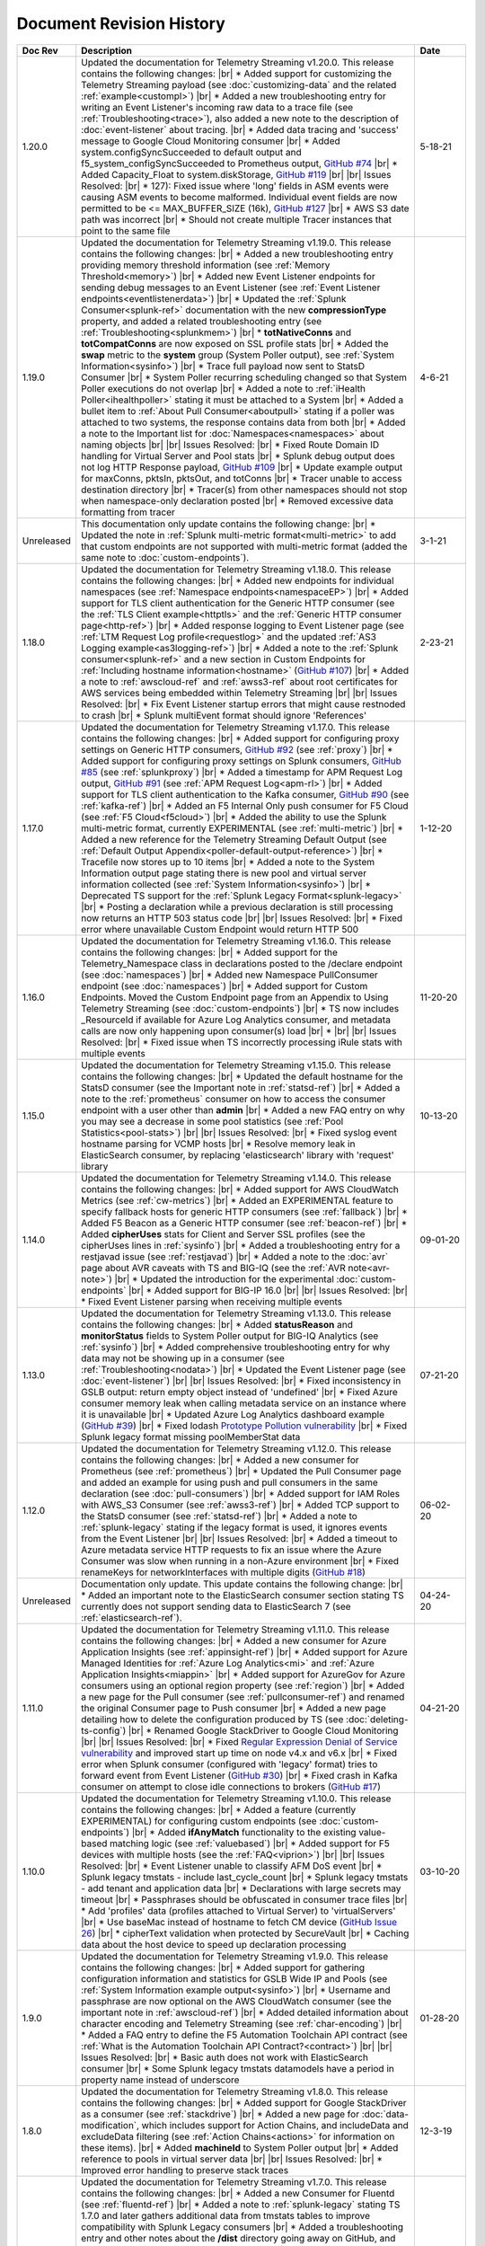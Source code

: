 .. _revision-history:

Document Revision History
=========================

.. list-table::
      :widths: 15 100 15
      :header-rows: 1

      * - Doc Rev
        - Description
        - Date

      * - 1.20.0
        - Updated the documentation for Telemetry Streaming v1.20.0. This release contains the following changes: |br| * Added support for customizing the Telemetry Streaming payload (see :doc:`customizing-data` and the related :ref:`example<custompl>`) |br| * Added a new troubleshooting entry for writing an Event Listener's incoming raw data to a trace file (see :ref:`Troubleshooting<trace>`), also added a new note to the description of :doc:`event-listener` about tracing. |br| * Added data tracing and 'success' message to Google Cloud Monitoring consumer  |br| * Added system.configSyncSucceeded to default output and f5_system_configSyncSucceeded to Prometheus output, `GitHub #74 <https://github.com/F5Networks/f5-telemetry-streaming/issues/74>`_ |br| * Added Capacity_Float to system.diskStorage, `GitHub #119 <https://github.com/F5Networks/f5-telemetry-streaming/issues/119>`_ |br| |br| Issues Resolved: |br| * 127): Fixed issue where 'long' fields in ASM events were causing ASM events to become malformed. Individual event fields are now permitted to be <= MAX_BUFFER_SIZE (16k), `GitHub #127 <https://github.com/F5Networks/f5-telemetry-streaming/issues/127>`_ |br| * AWS S3 date path was incorrect |br| * Should not create multiple Tracer instances that point to the same file
        - 5-18-21

      * - 1.19.0
        - Updated the documentation for Telemetry Streaming v1.19.0. This release contains the following changes: |br| * Added a new troubleshooting entry providing memory threshold information (see :ref:`Memory Threshold<memory>`) |br| * Added new Event Listener endpoints for sending debug messages to an Event Listener (see :ref:`Event Listener endpoints<eventlistenerdata>`) |br| * Updated the :ref:`Splunk Consumer<splunk-ref>` documentation with the new **compressionType** property, and added a related troubleshooting entry (see :ref:`Troubleshooting<splunkmem>`)  |br| * **totNativeConns** and **totCompatConns** are now exposed on SSL profile stats |br| * Added the **swap** metric to the **system** group (System Poller output), see :ref:`System Information<sysinfo>`) |br| * Trace full payload now sent to StatsD Consumer |br| * System Poller recurring scheduling changed so that System Poller executions do not overlap |br| * Added a note to :ref:`iHealth Poller<ihealthpoller>` stating it must be attached to a System |br| * Added a bullet item to :ref:`About Pull Consumer<aboutpull>` stating if a poller was attached to two systems, the response contains data from both |br| * Added a note to the Important  list for :doc:`Namespaces<namespaces>` about naming objects |br| |br| Issues Resolved: |br| * Fixed Route Domain ID handling for Virtual Server and Pool stats |br| * Splunk debug output does not log HTTP Response payload, `GitHub #109 <https://github.com/F5Networks/f5-telemetry-streaming/issues/109>`_ |br| * Update example output for maxConns, pktsIn, pktsOut, and totConns |br| * Tracer unable to access destination directory |br| * Tracer(s) from other namespaces should not stop when namespace-only declaration posted |br| * Removed excessive data formatting from tracer
        - 4-6-21
  
      * - Unreleased
        - This documentation only update contains the following change: |br| * Updated the note in :ref:`Splunk multi-metric format<multi-metric>` to add that custom endpoints are not supported with multi-metric format (added the same note to :doc:`custom-endpoints`).
        - 3-1-21
     
      * - 1.18.0
        - Updated the documentation for Telemetry Streaming v1.18.0. This release contains the following changes: |br| * Added new endpoints for individual namespaces (see :ref:`Namespace endpoints<namespaceEP>`) |br| * Added support for TLS client authentication for the Generic HTTP consumer (see the :ref:`TLS Client example<httptls>` and the :ref:`Generic HTTP consumer page<http-ref>`) |br| * Added response logging to Event Listener page (see :ref:`LTM Request Log profile<requestlog>` and the updated :ref:`AS3 Logging example<as3logging-ref>`)  |br| * Added a note to the :ref:`Splunk consumer<splunk-ref>` and a new section in Custom Endpoints for :ref:`Including hostname information<hostname>`  (`GitHub #107 <https://github.com/F5Networks/f5-telemetry-streaming/issues/107>`_)  |br| * Added a note to :ref:`awscloud-ref` and :ref:`awss3-ref` about root certificates for AWS services being embedded within Telemetry Streaming  |br| |br| Issues Resolved: |br| * Fix Event Listener startup errors that might cause restnoded to crash |br| * Splunk multiEvent format should ignore 'References'
        - 2-23-21

      * - 1.17.0
        - Updated the documentation for Telemetry Streaming v1.17.0. This release contains the following changes: |br| * Added support for configuring proxy settings on Generic HTTP consumers, `GitHub #92 <https://github.com/F5Networks/f5-telemetry-streaming/issues/92>`_ (see :ref:`proxy`) |br| * Added support for configuring proxy settings on Splunk consumers, `GitHub #85 <https://github.com/F5Networks/f5-telemetry-streaming/issues/85>`_ (see :ref:`splunkproxy`) |br| * Added a timestamp for APM Request Log output, `GitHub #91 <https://github.com/F5Networks/f5-telemetry-streaming/issues/91>`_  (see :ref:`APM Request Log<apm-rl>`) |br| * Added support for TLS client authentication to the Kafka consumer, `GitHub #90 <https://github.com/F5Networks/f5-telemetry-streaming/issues/90>`_ (see :ref:`kafka-ref`) |br| * Added an F5 Internal Only push consumer for F5 Cloud (see :ref:`F5 Cloud<f5cloud>`) |br| * Added the ability to use the Splunk multi-metric format, currently EXPERIMENTAL (see :ref:`multi-metric`) |br| * Added a new reference for the Telemetry Streaming Default Output (see :ref:`Default Output Appendix<poller-default-output-reference>`) |br| * Tracefile now stores up to 10 items |br| * Added a note to the System Information output page stating there is new pool and virtual server information collected (see :ref:`System Information<sysinfo>`) |br| * Deprecated TS support for the :ref:`Splunk Legacy Format<splunk-legacy>` |br| * Posting a declaration while a previous declaration is still processing now returns an HTTP 503 status code |br| |br| Issues Resolved: |br| * Fixed error where unavailable Custom Endpoint would return HTTP 500
        - 1-12-20

      * - 1.16.0
        - Updated the documentation for Telemetry Streaming v1.16.0. This release contains the following changes: |br| * Added support for the Telemetry_Namespace class in declarations posted to the /declare endpoint (see :doc:`namespaces`) |br| * Added new Namespace PullConsumer endpoint (see :doc:`namespaces`) |br| * Added support for Custom Endpoints.  Moved the Custom Endpoint page from an Appendix to Using Telemetry Streaming (see :doc:`custom-endpoints`) |br| * TS now includes _ResourceId if available for Azure Log Analytics consumer, and metadata calls are now only happening upon consumer(s) load |br| *  |br| |br| Issues Resolved: |br| * Fixed issue when TS incorrectly processing iRule stats with multiple events
        - 11-20-20

      * - 1.15.0
        - Updated the documentation for Telemetry Streaming v1.15.0. This release contains the following changes: |br| * Updated the default hostname for the StatsD consumer (see the Important note in :ref:`statsd-ref`) |br| * Added a note to the :ref:`prometheus` consumer on how to access the consumer endpoint with a user other than **admin** |br| * Added a new FAQ entry on why you may see a decrease in some pool statistics (see :ref:`Pool Statistics<pool-stats>`)  |br| |br| Issues Resolved: |br| * Fixed syslog event hostname parsing for VCMP hosts |br| * Resolve memory leak in ElasticSearch consumer, by replacing 'elasticsearch' library with 'request' library
        - 10-13-20

      * - 1.14.0
        - Updated the documentation for Telemetry Streaming v1.14.0. This release contains the following changes: |br| * Added support for AWS CloudWatch Metrics (see :ref:`cw-metrics`) |br| * Added an EXPERIMENTAL feature to specify fallback hosts for generic HTTP consumers (see :ref:`fallback`) |br| * Added F5 Beacon as a Generic HTTP consumer (see :ref:`beacon-ref`)  |br| * Added **cipherUses** stats for Client and Server SSL profiles (see the cipherUses lines in :ref:`sysinfo`) |br| * Added a troubleshooting entry for a restjavad issue (see :ref:`restjavad`) |br| * Added a note to the :doc:`avr` page about AVR caveats with TS and BIG-IQ (see the :ref:`AVR note<avr-note>`) |br| * Updated the introduction for the experimental :doc:`custom-endpoints` |br| * Added support for BIG-IP 16.0  |br| |br| Issues Resolved: |br| * Fixed Event Listener parsing when receiving multiple events
        - 09-01-20

      * - 1.13.0
        - Updated the documentation for Telemetry Streaming v1.13.0. This release contains the following changes: |br| * Added **statusReason** and **monitorStatus** fields to System Poller output for BIG-IQ Analytics (see :ref:`sysinfo`) |br| * Added comprehensive troubleshooting entry for why data may not be showing up in a consumer (see :ref:`Troubleshooting<nodata>`) |br| * Updated the Event Listener page (see :doc:`event-listener`) |br| |br| Issues Resolved: |br| * Fixed inconsistency in GSLB output: return empty object instead of 'undefined' |br| * Fixed Azure consumer memory leak when calling metadata service on an instance where it is unavailable |br| * Updated Azure Log Analytics dashboard example (`GitHub #39 <https://github.com/F5Networks/f5-telemetry-streaming/issues/39>`_) |br| * Fixed lodash `Prototype Pollution vulnerability <https://www.npmjs.com/advisories/1523>`_ |br| * Fixed Splunk legacy format missing poolMemberStat data
        - 07-21-20

      * - 1.12.0
        - Updated the documentation for Telemetry Streaming v1.12.0. This release contains the following changes: |br| * Added a new consumer for Prometheus (see :ref:`prometheus`) |br| * Updated the Pull Consumer page and added an example for using push and pull consumers in the same declaration (see :doc:`pull-consumers`) |br| * Added support for IAM Roles with AWS_S3 Consumer (see :ref:`awss3-ref`) |br| * Added TCP support to the StatsD consumer (see :ref:`statsd-ref`) |br| * Added a note to :ref:`splunk-legacy` stating if the legacy format is used, it ignores events from the Event Listener |br| |br| Issues Resolved: |br| * Added a timeout to Azure metadata service HTTP requests to fix an issue where the Azure Consumer was slow when running in a non-Azure environment |br| * Fixed renameKeys for networkInterfaces with multiple digits (`GitHub #18 <https://github.com/F5Networks/f5-telemetry-streaming/issues/18>`_)
        - 06-02-20

      * - Unreleased
        - Documentation only update. This update contains the following change: |br| * Added an important note to the ElasticSearch consumer section stating TS currently does not support sending data to ElasticSearch 7 (see :ref:`elasticsearch-ref`).
        - 04-24-20

      * - 1.11.0
        - Updated the documentation for Telemetry Streaming v1.11.0. This release contains the following changes: |br| * Added a new consumer for Azure Application Insights (see :ref:`appinsight-ref`) |br| * Added support for Azure Managed Identities for :ref:`Azure Log Analytics<mi>` and :ref:`Azure Application Insights<miappin>` |br| * Added support for AzureGov for Azure consumers using an optional region property (see :ref:`region`) |br| * Added a new page for the Pull consumer (see :ref:`pullconsumer-ref`) and renamed the original Consumer page to Push consumer |br| * Added a new page detailing how to delete the configuration produced by TS (see :doc:`deleting-ts-config`) |br| * Renamed Google StackDriver to Google Cloud Monitoring |br| |br| Issues Resolved: |br| * Fixed `Regular Expression Denial of Service vulnerability <https://www.npmjs.com/advisories/1488>`_ and improved start up time on node v4.x and v6.x |br| * Fixed error when Splunk consumer (configured with 'legacy' format) tries to forward event from Event Listener (`GitHub #30 <https://github.com/F5Networks/f5-telemetry-streaming/issues/30>`_) |br| * Fixed crash in Kafka consumer on attempt to close idle connections to brokers (`GitHub #17 <https://github.com/F5Networks/f5-telemetry-streaming/issues/17>`_) 
        - 04-21-20

      * - 1.10.0
        - Updated the documentation for Telemetry Streaming v1.10.0. This release contains the following changes: |br| * Added a feature (currently EXPERIMENTAL) for configuring custom endpoints (see :doc:`custom-endpoints`) |br| * Added **ifAnyMatch** functionality to the existing value-based matching logic (see :ref:`valuebased`) |br| * Added support for F5 devices with multiple hosts (see the :ref:`FAQ<viprion>`)  |br| |br| Issues Resolved: |br| * Event Listener unable to classify AFM DoS event |br| * Splunk legacy tmstats - include last_cycle_count |br| * Splunk legacy tmstats - add tenant and application data |br| * Declarations with large secrets may timeout |br| * Passphrases should be obfuscated in consumer trace files |br| * Add 'profiles' data (profiles attached to Virtual Server) to 'virtualServers' |br| * Use baseMac instead of hostname to fetch CM device (`GitHub Issue 26 <https://github.com/F5Networks/f5-telemetry-streaming/pull/26>`_) |br| * cipherText validation when protected by SecureVault |br| * Caching data about the host device to speed up declaration processing
        - 03-10-20

      * - 1.9.0
        - Updated the documentation for Telemetry Streaming v1.9.0. This release contains the following changes: |br| * Added support for gathering configuration information and statistics for GSLB Wide IP and Pools (see :ref:`System Information example output<sysinfo>`) |br| * Username and passphrase are now optional on the AWS CloudWatch consumer (see the important note in :ref:`awscloud-ref`) |br| * Added detailed information about character encoding and Telemetry Streaming (see :ref:`char-encoding`) |br| * Added a FAQ entry to define the F5 Automation Toolchain API contract (see :ref:`What is the Automation Toolchain API Contract?<contract>`) |br| |br| Issues Resolved: |br| * Basic auth does not work with ElasticSearch consumer |br| * Some Splunk legacy tmstats datamodels have a period in property name instead of underscore
        - 01-28-20

      * - 1.8.0
        - Updated the documentation for Telemetry Streaming v1.8.0. This release contains the following changes: |br| * Added support for Google StackDriver as a consumer (see :ref:`stackdrive`) |br| * Added a new page for :doc:`data-modification`, which includes support for Action Chains, and includeData and excludeData filtering (see :ref:`Action Chains<actions>` for information on these items). |br| * Added **machineId** to System Poller output |br| * Added reference to pools in virtual server data  |br| |br| Issues Resolved: |br| * Improved error handling to preserve stack traces
        - 12-3-19
      
      * - 1.7.0
        - Updated the documentation for Telemetry Streaming v1.7.0. This release contains the following changes: |br| * Added a new Consumer for Fluentd (see :ref:`fluentd-ref`) |br| * Added a note to :ref:`splunk-legacy` stating TS 1.7.0 and later gathers additional data from tmstats tables to improve compatibility with Splunk Legacy consumers |br| * Added a troubleshooting entry and other notes about the **/dist** directory going away on GitHub, and the TS RPM being available as a release Asset (see :ref:`Troubleshooting<nodist>`) |br| * Added an FAQ entry about TS collecting non-identifiable usage data  (see :ref:`Usage data<statsinfo>`) |br| * Updated the maximum number of concurrent established TCP sockets per consumer to 5 |br| |br| Issues Resolved: |br| * Splunk Tmstat table data is being overwritten when forwarded to Splunk |br| * Broken promise chain when loading config file.
        - 10-22-19

      * - 1.6.0
        - Updated the documentation for Telemetry Streaming v1.6.0. This release contains the following changes: |br| * In version 1.6.0 and later, tagging is now an array inside of which you can add tagging objects  (see :ref:`Tag Property <tagproperty>`). |br| * Added the facility parameter for the Splunk Legacy format (see :ref:`splunk-legacy`)  |br| * Added a Schema Reference appendix 
        - 09-10-19

      * - 1.5.0
        - Updated the documentation for Telemetry Streaming v1.5.0. This release contains the following changes: |br| * Added support for Carrier Grade NAT (CGNAT) event logs (see :ref:`cgnat`) |br| * Telemetry Streaming now collects **mask** and **ipProtocol** for virtual servers (see the virtualServers lines of :ref:`System Information Output<sysinfo>` for example output. |br| * Telemetry Streaming now collects the system status information: **devicegroup**, **asm_state**, **last_asm_change**, **apm_state**, **afm_state**, **last_afm_deploy**, **ltm_config_time**, and **gtm_config_time** (see the :ref:`System Information Output<sysinfo>` for example output) |br| * Added iRules support to system poller stats (see the iRules lines of :ref:`System Information Output<sysinfo>` for example output) |br| * Added a :ref:`Troubleshooting entry<certerror>` about a self-signed certificate error.  Also added a related **allowSelfSignedCert** row to the :doc:`advanced-options` table.  |br| |br| Issues Resolved: |br| * Elastic Search Unable to parse and index some messages with previously used keys |br| * Elastic Search event data objects containing consecutive periods will be replaced with a single period |br| * Splunk Host property is null for TS events
        - 07-30-19

      * - 1.4.0
        - Updated the documentation for Telemetry Streaming v1.4.0. This release contains the following changes: |br| * Added a new troubleshooting entry for an error that can occur with the ElasticSearch consumer (see :ref:`Troubleshooting <elkerror>`). |br| * Added the |schemalink| from previous releases to the GitHub repository  |br| * Updated :doc:`validate` to clarify the schema URL to use |br| * Updated the documentation theme and indexes. |br| |br| Issues Resolved: |br| * System Poller throws unhandled exception "socket hang up" on attempt to fetch stats.
        - 06-18-19
      
      * - 1.3.0
        - Updated the documentation for Telemetry Streaming v1.3.0. This release contains the following changes: |br| * TS now exports AVR data. See the :ref:`avr-ref` section for configuration notes. |br| * Added documentation for the tag property. |br| * Added support for Kafka SASL-PLAIN authentication.
        - 04-30-19

      * - 1.2.0
        - Updated the documentation for Telemetry Streaming v1.2.0. This release contains the following changes: |br| * Changed the System Poller class to the Telemetry System class. |br| * Added support for iHealth polling. |br| * Added support for IPsec Tunnel statistics. |br| * Added Event Listener log profile configuration example using a single AS3 declaration. |br| * Updated the Event Listener log profile configuration examples to use non-mgmt-IP-based endpoints. |br| * Updated example output.
        - 04-02-19

      * - 1.1.0
        - Updated the documentation for Telemetry Streaming v1.1.0. This release contains the following changes: |br| * Added reference links for importing the example Azure dashboard to the :ref:`settingupconsumer-ref` section. |br| * Added a section for :ref:`validate`.  |br| * Updated the Kafka example declaration to include binaryTcp as an alternate protocol option. |br| * Added UDP as a protocol for the event listener.  |br| * Added StatsD and generic HTTP as consumers. See the :ref:`settingupconsumer-ref` section for declaration examples. |br| * Added System Log to the :ref:`eventlistener-ref` section.  |br| * Updated GitHub links.
        - 03-05-19  
      
      * - 1.0.0
        - Initial release of Telemetry Streaming documentation.
        - 02-05-19


      * - 0.9.0
        - Initial internal release of Telemetry Streaming documentation.
        - 12-27-18

    



.. |br| raw:: html
   
   <br />

.. |hub| raw:: html

   <a href="https://github.com/F5Networks/f5-telemetry-streaming/issues" target="_blank">GitHub Issues</a>

.. |schemalink| raw:: html

   <a href="https://github.com/F5Networks/f5-telemetry-streaming/tree/master/src/schema" target="_blank">schema files</a>